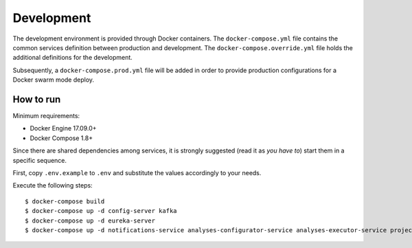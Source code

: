 Development
***********

The development environment is provided through Docker containers.
The ``docker-compose.yml`` file contains the common services definition between production and development.
The ``docker-compose.override.yml`` file holds the additional definitions for the development.

Subsequently, a ``docker-compose.prod.yml`` file will be added in order to provide 
production configurations for a Docker swarm mode deploy.

How to run
==========

Minimum requirements:

* Docker Engine 17.09.0+
* Docker Compose 1.8+

Since there are shared dependencies among services, it is strongly suggested (read it as *you have to*) 
start them in a specific sequence.

First, copy ``.env.example`` to ``.env`` and substitute the values accordingly to your needs.

Execute the following steps: ::

  $ docker-compose build
  $ docker-compose up -d config-server kafka
  $ docker-compose up -d eureka-server
  $ docker-compose up -d notifications-service analyses-configurator-service analyses-executor-service projects-service reports-service gateway

